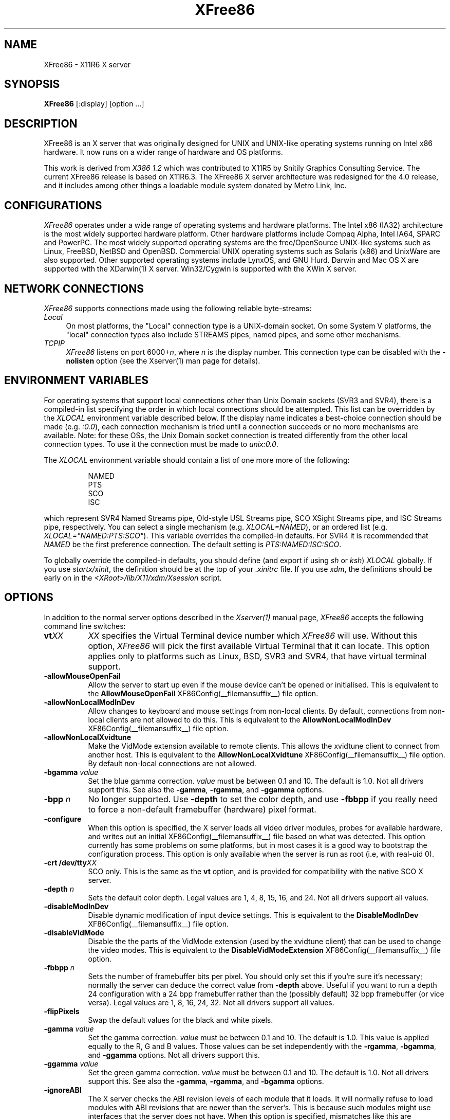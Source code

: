 .\" $XFree86: xc/programs/Xserver/hw/xfree86/XFree86.man,v 3.54 2002/01/17 17:10:37 dawes Exp $ 
.TH XFree86 1 __vendorversion__
.SH NAME
XFree86 - X11R6 X server
.SH SYNOPSIS
.B XFree86
[:display] [option ...]
.SH DESCRIPTION
XFree86 is an X server that was originally designed for UNIX and UNIX-like
operating systems running on Intel x86 hardware.  It now runs on a wider
range of hardware and OS platforms.
.PP
This work is derived from
.I "X386\ 1.2"
which was contributed to X11R5 by Snitily Graphics Consulting Service.
The current XFree86 release is based on X11R6.3.  The XFree86 X server
architecture was redesigned for the 4.0 release, and it includes among
other things a loadable module system donated by Metro Link, Inc.
.SH CONFIGURATIONS
.PP
.I XFree86
operates under a wide range of operating systems and hardware platforms.
The Intel x86 (IA32) architecture is the most widely supported hardware
platform.  Other hardware platforms include Compaq Alpha, Intel IA64,
SPARC and PowerPC.  The most widely supported operating systems are the
free/OpenSource UNIX-like systems such as Linux, FreeBSD, NetBSD and
OpenBSD.  Commercial UNIX operating systems such as Solaris (x86) and
UnixWare are also supported.  Other supported operating systems include
LynxOS, and GNU Hurd.  Darwin and Mac OS X are supported with the
XDarwin(1) X server.  Win32/Cygwin is supported with the XWin X server.
.PP
.SH "NETWORK CONNECTIONS"
\fIXFree86\fP supports connections made using the following reliable
byte-streams:
.TP 4
.I "Local"
On most platforms, the "Local" connection type is a UNIX-domain socket.
On some System V platforms, the "local" connection types also include
STREAMS pipes, named pipes, and some other mechanisms.
.TP 4
.I TCP\/IP
\fIXFree86\fP listens on port 6000+\fIn\fP, where \fIn\fP is the display
number.  This connection type can be disabled with the \fB\-nolisten\fP
option (see the Xserver(1) man page for details).
.SH "ENVIRONMENT VARIABLES"
For operating systems that support local connections other than Unix Domain
sockets (SVR3 and SVR4), there is a compiled-in list specifying the order 
in which local connections should be attempted.  This list can be overridden by
the \fIXLOCAL\fP environment variable described below.  If the display name 
indicates a best-choice connection should be made (e.g. \fI:0.0\fP), each 
connection mechanism is tried until a connection succeeds or no more 
mechanisms are available.  Note: for these OSs, the Unix Domain socket
connection is treated differently from the other local connection types.
To use it the connection must be made to \fIunix:0.0\fP.
.PP
The \fIXLOCAL\fP environment variable should contain a list of one more
more of the following:
.PP
.RS 8
.nf
NAMED
PTS
SCO
ISC
.fi
.RE
.PP
which represent SVR4 Named Streams pipe, Old-style USL
Streams pipe, SCO XSight Streams pipe, and ISC Streams pipe, respectively.
You can select a single mechanism (e.g. \fIXLOCAL=NAMED\fP), or an ordered
list (e.g. \fIXLOCAL="NAMED:PTS:SCO"\fP).  This variable overrides the
compiled-in defaults.  For SVR4 it is recommended that \fINAMED\fP be
the first preference connection.  The default setting is
\fIPTS:NAMED:ISC:SCO\fP.
.PP
To globally override the compiled-in defaults, you should define (and
export if using \fIsh\fP or \fIksh\fP) \fIXLOCAL\fP globally.  If you
use \fIstartx/xinit\fP, the definition should be at the top of
your \fI.xinitrc\fP file.  If you use \fIxdm\fP, the definitions should be
early on in the \fI<XRoot>/lib/X11/xdm/Xsession\fP script.
.SH OPTIONS
In addition to the normal server options described in the \fIXserver(1)\fP
manual page, \fIXFree86\fP accepts the following command line switches:
.TP 8
.B vt\fIXX\fP
\fIXX\fP specifies the Virtual Terminal device number which \fIXFree86\fP
will use.  Without this option, \fIXFree86\fP will pick the first
available Virtual Terminal that it can locate.  This option applies only
to platforms such as Linux, BSD, SVR3 and SVR4, that have virtual terminal
support.
.TP
.B \-allowMouseOpenFail
Allow the server to start up even if the mouse device can't be opened
or initialised.  This is equivalent to the
.B AllowMouseOpenFail
XF86Config(__filemansuffix__) file option.
.TP 8
.B \-allowNonLocalModInDev
Allow changes to keyboard and mouse settings from non-local clients.
By default, connections from non-local clients are not allowed to do
this.  This is equivalent to the
.B AllowNonLocalModInDev
XF86Config(__filemansuffix__) file option.
.TP 8
.B \-allowNonLocalXvidtune
Make the VidMode extension available to remote clients.  This allows
the xvidtune client to connect from another host.  This is equivalent
to the
.B AllowNonLocalXvidtune
XF86Config(__filemansuffix__) file option.  By default non-local
connections are not allowed.
.TP 8
.B \-bgamma \fIvalue\fP
Set the blue gamma correction.  \fIvalue\fP must be between 0.1 and 10.
The default is 1.0.  Not all drivers support this.  See also the
.BR \-gamma ,
.BR \-rgamma ,
and
.B \-ggamma
options.
.TP 8
.B \-bpp \fIn\fP
No longer supported.  Use \fB\-depth\fP to set the color depth, and use
\fB\-fbbpp\fP if you really need to force a non-default framebuffer
(hardware) pixel format.
.TP
.B \-configure
When this option is specified, the X server loads all video driver
modules, probes for available hardware, and writes out an initial
XF86Config(__filemansuffix__) file based on what was detected.  This
option currently has some problems on some platforms, but in most cases
it is a good way to bootstrap the configuration process.  This option
is only available when the server is run as root (i.e, with real-uid
0).
.TP 8
.B \-crt /dev/tty\fIXX\fP
SCO only.  This is the same as the \fBvt\fP option, and is provided for
compatibility with the native SCO X server.
.TP 8
.B \-depth \fIn\fP
Sets the default color depth.  Legal values are 1, 4, 8, 15, 16, and
24.  Not all drivers support all values.
.TP 8
.B \-disableModInDev
Disable dynamic modification of input device settings.  This is equivalent
to the
.B DisableModInDev
XF86Config(__filemansuffix__) file option.
.TP 8
.B \-disableVidMode
Disable the the parts of the VidMode extension (used by the xvidtune
client) that can be used to change the video modes.  This is equivalent
to the
.B DisableVidModeExtension
XF86Config(__filemansuffix__) file option.
.TP 8
.B \-fbbpp \fIn\fP
Sets the number of framebuffer bits per pixel.  You should only set this
if you're sure it's necessary; normally the server can deduce the correct
value from \fB\-depth\fP above.  Useful if you want to run a depth 24
configuration with a 24 bpp framebuffer rather than the (possibly default)
32 bpp framebuffer (or vice versa).  Legal values are 1, 8, 16, 24, 32.
Not all drivers support all values.
.TP 8
.B \-flipPixels
Swap the default values for the black and white pixels.
.TP 8
.B \-gamma \fIvalue\fP
Set the gamma correction.  \fIvalue\fP must be between 0.1 and 10.  The
default is 1.0.  This value is applied equally to the R, G and B values.
Those values can be set independently with the
.BR \-rgamma ,
.BR \-bgamma ,
and
.B \-ggamma
options.  Not all drivers support this.
.TP 8
.B \-ggamma \fIvalue\fP
Set the green gamma correction.  \fIvalue\fP must be between 0.1 and
10.  The default is 1.0.  Not all drivers support this.  See also the
.BR \-gamma ,
.BR \-rgamma ,
and
.B \-bgamma
options.
.TP 8
.B \-ignoreABI
The X server checks the ABI revision levels of each module that it loads.
It will normally refuse to load modules with ABI revisions that are newer
than the server's.  This is because such modules might use interfaces that
the server does not have.  When this option is specified, mismatches like
this are downgraded from fatal errors to warnings.  This option should
be used with care.
.TP 8
.B \-keepPriv
Prevent the server from revoking its privileges.  If this option is
not specified, the X server will change its uid and gid either to
those of the user who started it or to the \fI_x11\fP user and group
if it was started by the super-user, after performing the
initialisations that require super-user privileges. Only root can use
this option.
.TP 8
.B \-keeptty
Prevent the server from detaching its initial controlling terminal.
This option is only useful when debugging the server.  Not all platforms
support (or can use) this option.
.TP 8
.B \-keyboard \fIkeyboard-name\fP
Use the XF86Config(__filemansuffix__) file
.B InputDevice
section called
.I keyboard-name
as the core keyboard.  This option is ignored when the
.B Layout
section specifies a core keyboard.
In the absence of both a Layout section and this option,
the first relevant
.B InputDevice
section is used for the core keyboard.
.TP 8
.B \-layout \fIlayout-name\fP
Use the XF86Config(__filemansuffix__) file
.B Layout
section called
.IR layout-name .
By default the first
.B Layout
section is used.
.TP 8
.B \-logfile \fIfilename\fP
Use the file called
.I filename
as the X server log file.  The default log file is
.B __logdir__/XFree86.\fIn\fP.log
on most platforms, where
.I n
is the display number of the X server.  The default may be in a different
directory on some platforms.  This option is only available when the
server is run as root (i.e, with real-uid 0).
.TP 8
.BR \-logverbose " [\fIn\fP]"
Sets the verbosity level for information printed to the X server log
file.  If the
.I n
value isn't supplied, each occurrance of this option increments the log
file verbosity level.  When the
.I n
value is supplied, the log file verbosity level is set to that value.
The default log file verbosity level is 3.
.TP 8
.B \-modulepath \fIsearchpath\fP
Set the module search path to
.IR searchpath .
.I searchpath
is a comma separated list of directories to search for X server modules.
This option is only available when the server is run as root (i.e, with
real-uid 0).
.TP 8
.B \-nosilk
Disable Silken Mouse support.
.TP 8
.B \-pixmap24
Set the internal pixmap format for depth 24 pixmaps to 24 bits per pixel.
The default is usually 32 bits per pixel.  There is normally little
reason to use this option.  Some client applications don't like this
pixmap format, even though it is a perfectly legal format.
This is equvalent to the
.B Pixmap
XF86Config(__filemansuffix__) file option.
.TP 8
.B \-pixmap32
Set the internal pixmap format for depth 24 pixmaps to 32 bits per pixel.
This is usually the default.
This is equvalent to the
.B Pixmap
XF86Config(__filemansuffix__) file option.
.TP 8
.B \-pointer \fIpointer-name\fP
Use the XF86Config(__filemansuffix__) file
.B InputDevice
section called
.I pointer-name
as the core pointer.  This option is ignored when the
.B Layout
section specifies a core pointer.
In the absence of both a Layout section and this option,
the first relevant
.B InputDevice
section is used for the core pointer.
.TP 8
.B \-probeonly
Causes the server to exit after the device probing stage.  The XF86Config
file is still used when this option is given, so information that can
be auto-detected should be commented out.
.TP 8
.B \-quiet
Suppress most informational messages at startup.  The verbosity level
is set to zero.
.TP 8
.B \-rgamma \fIvalue\fP
Set the red gamma correction.  \fIvalue\fP must be between 0.1 and 10.
The default is 1.0.  Not all drivers support this.  See also the
.BR \-gamma ,
.BR \-bgamma ,
and
.B \-ggamma
options.
.TP 8
.B \-scanpci
When this option is specified, the X server scans the PCI bus, and prints
out some information about each device that was detected.  See also
scanpci(1) and pcitweak(1).
.TP 8
.B \-screen \fIscreen-name\fP
Use the XF86Config(__filemansuffix__) file
.B Screen
section called
.IR screen-name .
By default the screens referenced by the default
.B Layout
section are used, or the first
.B Screen
section when there are no
.B Layout
sections.
.TP 8
.B \-showconfig
This is the same as the
.B \-version
option, and is included for compatibilty reasons.  It may be removed in
a future release, so the
.B \-version
options hould be used instead.
.TP 8
.B \-weight \fInnn\fP
Set RGB weighting at 16 bpp.  The default is 565.  This applies only to
those drivers which support 16 bpp.
.TP 8
.BR \-verbose " [\fIn\fP]"
Sets the verbosity level for information printed on stderr.  If the
.I n
value isn't supplied, each occurrance of this option increments the
verbosity level.  When the
.I n
value is supplied, the verbosity level is set to that value.  The default
verbosity level is 0.
.TP 8
.B \-version
Print out the server version, patchlevel, release date, the operating
system/platform it was built on, and whether it includes module loader
support.
.TP 8
.B \-xf86config \fIfile\fP
Read the server configuration from \fIfile\fP.  This option will work
for any file when the server is run as root (i.e, with real-uid 0), or
for files relative to a directory in the config search path for all
other users.
.SH "KEYBOARD"
Multiple key presses recognized directly by \fIXFree86\fP are:
.TP 8
.B Ctrl+Alt+Backspace
Immediately kills the server -- no questions asked.  This can be disabled
with the
.B DontZap
XF86Config(__filemansuffix__) file option.
.TP 8
.B Ctrl+Alt+Keypad-Plus
Change video mode to next one specified in the configuration file.
This can be disabled with the
.B DontZoom
XF86Config(__filemansuffix__) file option.
.TP 8
.B Ctrl+Alt+Keypad-Minus
Change video mode to previous one specified in the configuration file.
This can be disabled with the
.B DontZoom
XF86Config(__filemansuffix__) file option.
.TP 8
.B Ctrl+Alt+F1...F12
For BSD and Linux systems with virtual terminal support, these keystroke
combinations are used to switch to Virtual Console 1 through 12.
.SH SETUP
.I XFree86
uses a configuration file called \fBXF86Config\fP for its initial setup.  
Refer to the
.I XF86Config(__filemansuffix__)
manual page for information about the
format of this file.
.SH FILES
The X server config file can be found in a range of locations.  These
are documented fully in the
.I XF86Config(__filemansuffix__)
manual page.  The most commonly used locations are shown here.
.TP 30
/etc/X11/XF86Config
Server configuration file
.TP 30
/etc/X11/XF86Config-4
Server configuration file
.TP 30
/etc/XF86Config
Server configuration file
.TP 30
__projectroot__/etc/XF86Config
Server configuration file
.TP 30
__projectroot__/lib/X11/XF86Config
Server configuration file
.TP 30
__logdir__/XFree86.\fIn\fP.log
Server log file for display \fIn\fP.
.TP 30
__projectroot__/bin/\(**
Client binaries
.TP 30
__projectroot__/include/\(**
Header files
.TP 30
__projectroot__/lib/\(**
Libraries
.TP 30
__projectroot__/lib/X11/fonts/\(**
Fonts
.TP 30
__projectroot__/lib/X11/rgb.txt
Color names to RGB mapping
.TP 30
__projectroot__/lib/X11/XErrorDB
Client error message database
.TP 30
__projectroot__/lib/X11/app-defaults/\(**
Client resource specifications
.TP 30
__projectroot__/man/man?/\(**
Manual pages
.TP 30
/etc/X\fIn\fP.hosts
Initial access control list for display \fIn\fP
.SH "SEE ALSO"
X(__miscmansuffix__), Xserver(1), xdm(1), xinit(1),
XF86Config(__filemansuffix__), xf86config(1), xf86cfg(1), xvidtune(1),
apm(__drivermansuffix__),
ati(__drivermansuffix__),
chips(__drivermansuffix__),
cirrus(__drivermansuffix__),
cyrix(__drivermansuffix__),
fbdev(__drivermansuffix__),
glide(__drivermansuffix__),
glint(__drivermansuffix__),
i128(__drivermansuffix__),
i740(__drivermansuffix__),
i810(__drivermansuffix__),
imstt(__drivermansuffix__),
mga(__drivermansuffix__),
neomagic(__drivermansuffix__),
nv(__drivermansuffix__),
r128(__drivermansuffix__),
rendition(__drivermansuffix__),
s3virge(__drivermansuffix__),
siliconmotion(__drivermansuffix__),
sis(__drivermansuffix__),
sunbw2(__drivermansuffix__),
suncg14(__drivermansuffix__),
suncg3(__drivermansuffix__),
suncg6(__drivermansuffix__),
sunffb(__drivermansuffix__),
sunleo(__drivermansuffix__),
suntcx(__drivermansuffix__),
tdfx(__drivermansuffix__),
tga(__drivermansuffix__),
trident(__drivermansuffix__),
tseng(__drivermansuffix__),
v4l(__drivermansuffix__),
vesa(__drivermansuffix__),
vga(__drivermansuffix__),
vmware(__drivermansuffix__),
.br
README
.IR <http://www.xfree86.org/current/README.html> ,
.br
RELNOTES
.IR <http://www.xfree86.org/current/RELNOTES.html> ,
.br
README.mouse
.IR <http://www.xfree86.org/current/mouse.html> ,
.br
README.DRI
.IR <http://www.xfree86.org/current/DRI.html> ,
.br
Status
.IR <http://www.xfree86.org/current/Status.html> ,
.br
Install
.IR <http://www.xfree86.org/current/Install.html> .

.SH AUTHORS
XFree86 has many contributors world wide.  The names of most of them
can be found in the documentation, CHANGELOG files in the source tree,
and in the actual source code.
.PP
XFree86 was originally based on \fIX386 1.2\fP by Thomas Roell, which
was contributed to the then X Consortium's X11R5 distribution by SGCS.
.PP
The project that became XFree86 was originally founded in 1992 by
David Dawes, Glenn Lai, Jim Tsillas and David Wexelblat.
.PP
XFree86 was later integrated in the then X Consortium's X11R6 release
by a group of dedicated XFree86 developers, including the following:
.PP
.RS 4
.nf
Stuart Anderson    \fIanderson@metrolink.com\fP
Doug Anson         \fIdanson@lgc.com\fP
Gertjan Akkerman   \fIakkerman@dutiba.twi.tudelft.nl\fP
Mike Bernson       \fImike@mbsun.mlb.org\fP
Robin Cutshaw      \fIrobin@XFree86.org\fP
David Dawes        \fIdawes@XFree86.org\fP
Marc Evans         \fImarc@XFree86.org\fP
Pascal Haible      \fIhaible@izfm.uni-stuttgart.de\fP
Matthieu Herrb     \fIMatthieu.Herrb@laas.fr\fP
Dirk Hohndel       \fIhohndel@XFree86.org\fP
David Holland      \fIdavidh@use.com\fP
Alan Hourihane     \fIalanh@fairlite.demon.co.uk\fP
Jeffrey Hsu        \fIhsu@soda.berkeley.edu\fP
Glenn Lai          \fIglenn@cs.utexas.edu\fP
Ted Lemon          \fImellon@ncd.com\fP
Rich Murphey       \fIrich@XFree86.org\fP
Hans Nasten        \fInasten@everyware.se\fP
Mark Snitily       \fImark@sgcs.com\fP
Randy Terbush      \fIrandyt@cse.unl.edu\fP
Jon Tombs          \fItombs@XFree86.org\fP
Kees Verstoep      \fIversto@cs.vu.nl\fP
Paul Vixie         \fIpaul@vix.com\fP
Mark Weaver        \fIMark_Weaver@brown.edu\fP
David Wexelblat    \fIdwex@XFree86.org\fP
Philip Wheatley    \fIPhilip.Wheatley@ColumbiaSC.NCR.COM\fP
Thomas Wolfram     \fIwolf@prz.tu-berlin.de\fP
Orest Zborowski    \fIorestz@eskimo.com\fP
.fi
.RE
.PP
The current XFree86 core team consists of:
.PP
.RS 4
.nf
Stuart Anderson    \fIanderson@metrolink.com\fP
Preston Brown      \fIpbrown@redhat.com\fP
Robin Cutshaw      \fIrobin@xfree86.org\fP
David Dawes        \fIdawes@xfree86.org\fP
Egbert Eich        \fIeich@xfree86.org\fP
Marc Evans         \fImarc@xfree86.org\fP
Dirk Hohndel       \fIhohndel@xfree86.org\fP
Alan Hourihane     \fIalanh@xfree86.org\fP
Harald Koenig      \fIkoenig@xfree86.org\fP
Marc La France     \fItsi@xfree86.org\fP
Kevin Martin       \fImartin@xfree86.org\fP
Rich Murphey       \fIrich@xfree86.org\fP
Takaaki Nomura     \fIamadeus@yk.rim.or.jp\fP
Keith Packard      \fIkeithp@xfree86.org\fP
Jon Tombs          \fIjon@gtex02.us.es\fP
Mark Vojkovich     \fImarkv@xfree86.org\fP
David Wexelblat    \fIdwex@xfree86.org\fP
.fi
.RE
.PP
\fIXFree86\fP source is available from the FTP server
\fI<ftp://ftp.XFree86.org/pub/XFree86/>\fP, among others.  Documentation
and other information can be found from the XFree86 web site
\fI<http://www.xfree86.org/>\fP.
